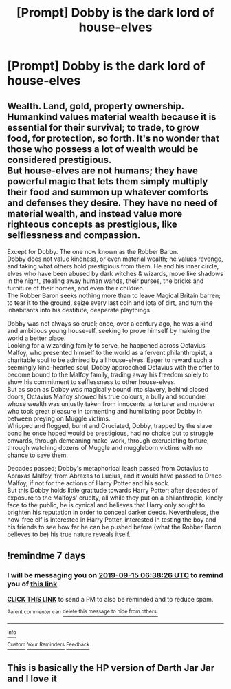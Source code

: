 #+TITLE: [Prompt] Dobby is the dark lord of house-elves

* [Prompt] Dobby is the dark lord of house-elves
:PROPERTIES:
:Score: 10
:DateUnix: 1567878557.0
:DateShort: 2019-Sep-07
:FlairText: Prompt
:END:

** Wealth. Land, gold, property ownership. Humankind values material wealth because it is essential for their survival; to trade, to grow food, for protection, so forth. It's no wonder that those who possess a lot of wealth would be considered prestigious.\\
But house-elves are not humans; they have powerful magic that lets them simply multiply their food and summon up whatever comforts and defenses they desire. They have no need of material wealth, and instead value more righteous concepts as prestigious, like selflessness and compassion.

Except for Dobby. The one now known as the Robber Baron.\\
Dobby does not value kindness, or even material wealth; he values revenge, and taking what others hold prestigious from them. He and his inner circle, elves who have been abused by dark witches & wizards, move like shadows in the night, stealing away human wands, their purses, the bricks and furniture of their homes, and even their children.\\
The Robber Baron seeks nothing more than to leave Magical Britain barren; to tear it to the ground, seize every last coin and iota of dirt, and turn the inhabitants into his destitute, desperate playthings.

Dobby was not always so cruel; once, over a century ago, he was a kind and ambitious young house-elf, seeking to prove himself by making the world a better place.\\
Looking for a wizarding family to serve, he happened across Octavius Malfoy, who presented himself to the world as a fervent philanthropist, a charitable soul to be admired by all house-elves. Eager to reward such a seemingly kind-hearted soul, Dobby approached Octavius with the offer to become bound to the Malfoy family, trading away his freedom solely to show his commitment to selflessness to other house-elves.\\
But as soon as Dobby was magically bound into slavery, behind closed doors, Octavius Malfoy showed his true colours, a bully and scoundrel whose wealth was unjustly taken from innocents, a torturer and murderer who took great pleasure in tormenting and humiliating poor Dobby in between preying on Muggle victims.\\
Whipped and flogged, burnt and Cruciated, Dobby, trapped by the slave bond he once hoped would be prestigious, had no choice but to struggle onwards, through demeaning make-work, through excruciating torture, through watching dozens of Muggle and muggleborn victims with no chance to save them.

Decades passed; Dobby's metaphorical leash passed from Octavius to Abraxas Malfoy, from Abraxas to Lucius, and it would have passed to Draco Malfoy, if not for the actions of Harry Potter and his sock.\\
But this Dobby holds little gratitude towards Harry Potter; after decades of exposure to the Malfoys' cruelty, all while they put on a philanthropic, kindly face to the public, he is cynical and believes that Harry only sought to brighten his reputation in order to conceal darker deeds. Nevertheless, the now-free elf is interested in Harry Potter, interested in testing the boy and his friends to see how far he can be pushed before (what the Robber Baron believes to be) his true nature reveals itself.
:PROPERTIES:
:Author: Avaday_Daydream
:Score: 3
:DateUnix: 1567919246.0
:DateShort: 2019-Sep-08
:END:


** !remindme 7 days
:PROPERTIES:
:Author: pgarhwal
:Score: 1
:DateUnix: 1567924706.0
:DateShort: 2019-Sep-08
:END:

*** I will be messaging you on [[http://www.wolframalpha.com/input/?i=2019-09-15%2006:38:26%20UTC%20To%20Local%20Time][*2019-09-15 06:38:26 UTC*]] to remind you of [[https://np.reddit.com/r/HPfanfiction/comments/d0z5iy/prompt_dobby_is_the_dark_lord_of_houseelves/ezicbnz/][*this link*]]

[[https://np.reddit.com/message/compose/?to=RemindMeBot&subject=Reminder&message=%5Bhttps%3A%2F%2Fwww.reddit.com%2Fr%2FHPfanfiction%2Fcomments%2Fd0z5iy%2Fprompt_dobby_is_the_dark_lord_of_houseelves%2Fezicbnz%2F%5D%0A%0ARemindMe%21%202019-09-15%2006%3A38%3A26%20UTC][*CLICK THIS LINK*]] to send a PM to also be reminded and to reduce spam.

^{Parent commenter can} [[https://np.reddit.com/message/compose/?to=RemindMeBot&subject=Delete%20Comment&message=Delete%21%20d0z5iy][^{delete this message to hide from others.}]]

--------------

[[https://np.reddit.com/r/RemindMeBot/comments/c5l9ie/remindmebot_info_v20/][^{Info}]]

[[https://np.reddit.com/message/compose/?to=RemindMeBot&subject=Reminder&message=%5BLink%20or%20message%20inside%20square%20brackets%5D%0A%0ARemindMe%21%20Time%20period%20here][^{Custom}]]
[[https://np.reddit.com/message/compose/?to=RemindMeBot&subject=List%20Of%20Reminders&message=MyReminders%21][^{Your Reminders}]]
[[https://np.reddit.com/message/compose/?to=Watchful1&subject=RemindMeBot%20Feedback][^{Feedback}]]
:PROPERTIES:
:Author: RemindMeBot
:Score: 1
:DateUnix: 1567924750.0
:DateShort: 2019-Sep-08
:END:


** This is basically the HP version of Darth Jar Jar and I love it
:PROPERTIES:
:Author: N0rmanPr1c3
:Score: 1
:DateUnix: 1567931468.0
:DateShort: 2019-Sep-08
:END:
